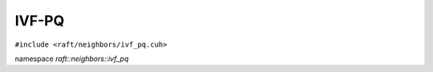 IVF-PQ
======

.. role:: py(code)
   :language: c++
   :class: highlight

``#include <raft/neighbors/ivf_pq.cuh>``

namespace *raft::neighbors::ivf_pq*

.. doxygengroup:: ivf_pq
    :project: RAFT
    :members:
    :content-only:


